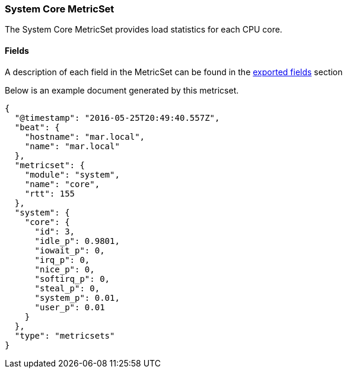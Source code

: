 ////
This file is generated! See scripts/docs_collector.py
////

[[metricbeat-metricset-system-core]]
=== System Core MetricSet

The System Core MetricSet provides load statistics for each CPU core.


==== Fields

A description of each field in the MetricSet can be found in the
<<exported-fields-system,exported fields>> section

Below is an example document generated by this metricset.

[source,json]
----
{
  "@timestamp": "2016-05-25T20:49:40.557Z",
  "beat": {
    "hostname": "mar.local",
    "name": "mar.local"
  },
  "metricset": {
    "module": "system",
    "name": "core",
    "rtt": 155
  },
  "system": {
    "core": {
      "id": 3,
      "idle_p": 0.9801,
      "iowait_p": 0,
      "irq_p": 0,
      "nice_p": 0,
      "softirq_p": 0,
      "steal_p": 0,
      "system_p": 0.01,
      "user_p": 0.01
    }
  },
  "type": "metricsets"
}

----
